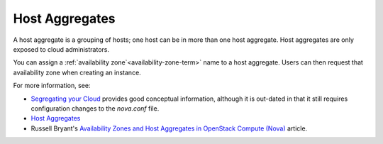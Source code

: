 
.. :host-aggregates-term:

Host Aggregates
---------------

A host aggregate is a grouping of hosts;
one host can be in more than one host aggregate.
Host aggregates are only exposed to cloud administrators.

You can assign a :ref:`availability zone`<availability-zone-term>` name
to a host aggregate.
Users can then request that availability zone
when creating an instance.

For more information, see:

- `Segregating your Cloud <http://docs.openstack.org/openstack-ops/content/scaling.html#Availability_Zones_and_Host_Aggregates>`_
  provides good conceptual information,
  although it is out-dated in that it still requires
  configuration changes to the *nova.conf* file.
- `Host Aggregates <http://docs.openstack.org/grizzly/openstack-compute/admin/content/host-aggregates.html>`_
- Russell Bryant's `Availability Zones and Host Aggregates in OpenStack Compute (Nova) <http://blog.russellbryant.net/2013/05/21/availability-zones-and-host-aggregates-in-openstack-compute-nova/>`_ article.


